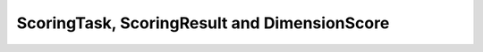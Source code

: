 ScoringTask, ScoringResult and DimensionScore
---------------------------------------------

..  od:service::    deliveryodata

..  od:type::   ScoringTask

..  od:type::   ScoringResult

..  od:type::   DimensionScore
